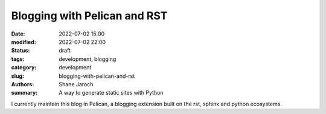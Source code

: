 *******************************
 Blogging with Pelican and RST
*******************************

:date: 2022-07-02 15:00
:modified: 2022-07-02 22:00
:status: draft
:tags: development, blogging
:category: development
:slug: blogging-with-pelican-and-rst
:authors: Shane Jaroch
:summary: A way to generate static sites with Python


I currently maintain this blog in Pelican, a blogging extension built on the
rst, sphinx and python ecosystems.
